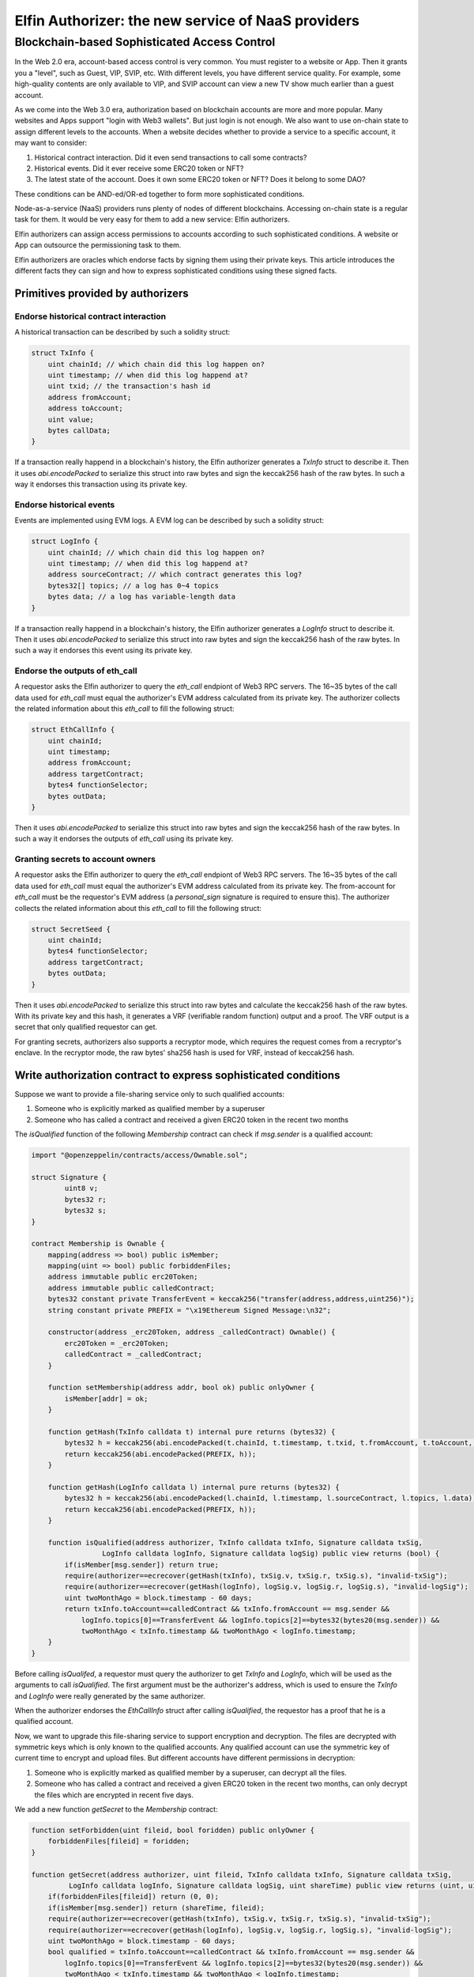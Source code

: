 ==============================================================
Elfin Authorizer: the new service of NaaS providers
==============================================================

-------------------------------------------
Blockchain-based Sophisticated Access Control
-------------------------------------------

In the Web 2.0 era, account-based access control is very common. You must register to a website or App. Then it grants you a "level", such as Guest, VIP, SVIP, etc. With different levels, you have different service quality. For example, some high-quality contents are only available to VIP, and SVIP account can view a new TV show much earlier than a guest account. 

As we come into the Web 3.0 era, authorization based on blockchain accounts are more and more popular. Many websites and Apps support "login with Web3 wallets". But just login is not enough. We also want to use on-chain state to assign different levels to the accounts. When a website decides whether to provide a service to a specific account, it may want to consider:

1. Historical contract interaction. Did it even send transactions to call some contracts?

2. Historical events. Did it ever receive some ERC20 token or NFT?

3. The latest state of the account. Does it own some ERC20 token or NFT? Does it belong to some DAO?

These conditions can be AND-ed/OR-ed together to form more sophisticated conditions.

Node-as-a-service (NaaS) providers runs plenty of nodes of different blockchains. Accessing on-chain state is a regular task for them. It would be very easy for them to add a new service: Elfin authorizers. 

Elfin authorizers can assign access permissions to accounts according to such sophisticated conditions. A website or App can outsource the permissioning task to them.

Elfin authorizers are oracles which endorse facts by signing them using their private keys. This article introduces the different facts they can sign and how to express sophisticated conditions using these signed facts.

Primitives provided by authorizers
==================================

Endorse historical contract interaction
------------------------------------

A historical transaction can be described by such a solidity struct:

.. code-block:: solidity

    struct TxInfo {
        uint chainId; // which chain did this log happen on?
        uint timestamp; // when did this log happend at?
        uint txid; // the transaction's hash id
        address fromAccount;
        address toAccount;
        uint value;
        bytes callData;
    }

If a transaction really happend in a blockchain's history, the Elfin authorizer generates a `TxInfo` struct to describe it. Then it uses `abi.encodePacked` to serialize this struct into raw bytes and sign the keccak256 hash of the raw bytes. In such a way it endorses this transaction using its private key.

Endorse historical events
------------------------------------

Events are implemented using EVM logs. A EVM log can be described by such a solidity struct:

.. code-block:: solidity

    struct LogInfo {
        uint chainId; // which chain did this log happen on?
        uint timestamp; // when did this log happend at?
        address sourceContract; // which contract generates this log?
        bytes32[] topics; // a log has 0~4 topics
        bytes data; // a log has variable-length data
    }

If a transaction really happend in a blockchain's history, the Elfin authorizer generates a `LogInfo` struct to describe it. Then it uses `abi.encodePacked` to serialize this struct into raw bytes and sign the keccak256 hash of the raw bytes. In such a way it endorses this event using its private key.

Endorse the outputs of eth_call
------------------------------------

A requestor asks the Elfin authorizer to query the `eth_call` endpiont of Web3 RPC servers. The 16~35 bytes of the call data used for `eth_call` must equal the authorizer's EVM address calculated from its private key. The authorizer collects the related information about this `eth_call` to fill the following struct:

.. code-block:: solidity

    struct EthCallInfo {
        uint chainId;
        uint timestamp;
        address fromAccount;
        address targetContract;
        bytes4 functionSelector;
        bytes outData;
    }

Then it uses `abi.encodePacked` to serialize this struct into raw bytes and sign the keccak256 hash of the raw bytes. In such a way it endorses the outputs of `eth_call` using its private key.

Granting secrets to account owners
------------------------------------

A requestor asks the Elfin authorizer to query the `eth_call` endpiont of Web3 RPC servers. The 16~35 bytes of the call data used for `eth_call` must equal the authorizer's EVM address calculated from its private key. The from-account for `eth_call` must be the requestor's EVM address (a `personal_sign` signature is required to ensure this). The authorizer collects the related information about this `eth_call` to fill the following struct:

.. code-block:: solidity

    struct SecretSeed {
        uint chainId;
        bytes4 functionSelector;
        address targetContract;
        bytes outData;
    }

Then it uses `abi.encodePacked` to serialize this struct into raw bytes and calculate the keccak256 hash of the raw bytes. With its private key and this hash, it generates a VRF (verifiable random function) output and a proof. The VRF output is a secret that only qualified requestor can get.

For granting secrets, authorizers also supports a recryptor mode, which requires the request comes from a recryptor's enclave. In the recryptor mode, the raw bytes' sha256 hash is used for VRF, instead of keccak256 hash.

Write authorization contract to express sophisticated conditions
==================================================================

Suppose we want to provide a file-sharing service only to such qualified accounts:

1. Someone who is explicitly marked as qualified member by a superuser

2. Someone who has called a contract and received a given ERC20 token in the recent two months

The `isQualified` function of the following `Membership` contract can check if `msg.sender` is a qualified account:

.. code-block:: solidity

    import "@openzeppelin/contracts/access/Ownable.sol";
    
    struct Signature {
            uint8 v;
            bytes32 r;
            bytes32 s;
    }
    
    contract Membership is Ownable {
        mapping(address => bool) public isMember;
        mapping(uint => bool) public forbiddenFiles;
        address immutable public erc20Token;
        address immutable public calledContract;
        bytes32 constant private TransferEvent = keccak256("transfer(address,address,uint256)");
        string constant private PREFIX = "\x19Ethereum Signed Message:\n32";
    
        constructor(address _erc20Token, address _calledContract) Ownable() {
            erc20Token = _erc20Token;
            calledContract = _calledContract;
        }
    
        function setMembership(address addr, bool ok) public onlyOwner {
            isMember[addr] = ok;
        }
    
        function getHash(TxInfo calldata t) internal pure returns (bytes32) {
            bytes32 h = keccak256(abi.encodePacked(t.chainId, t.timestamp, t.txid, t.fromAccount, t.toAccount, t.value, t.callData));
            return keccak256(abi.encodePacked(PREFIX, h));
        }
    
        function getHash(LogInfo calldata l) internal pure returns (bytes32) {
            bytes32 h = keccak256(abi.encodePacked(l.chainId, l.timestamp, l.sourceContract, l.topics, l.data));
            return keccak256(abi.encodePacked(PREFIX, h));
        }
    
        function isQualified(address authorizer, TxInfo calldata txInfo, Signature calldata txSig,
                     LogInfo calldata logInfo, Signature calldata logSig) public view returns (bool) {
            if(isMember[msg.sender]) return true;
            require(authorizer==ecrecover(getHash(txInfo), txSig.v, txSig.r, txSig.s), "invalid-txSig");
            require(authorizer==ecrecover(getHash(logInfo), logSig.v, logSig.r, logSig.s), "invalid-logSig");
            uint twoMonthAgo = block.timestamp - 60 days;
            return txInfo.toAccount==calledContract && txInfo.fromAccount == msg.sender &&
                logInfo.topics[0]==TransferEvent && logInfo.topics[2]==bytes32(bytes20(msg.sender)) &&
                twoMonthAgo < txInfo.timestamp && twoMonthAgo < logInfo.timestamp;
        }
    }

Before calling `isQualifed`, a requestor must query the authorizer to get `TxInfo` and `LogInfo`, which will be used as the arguments to call `isQualified`. The first argument must be the authorizer's address, which is used to ensure the `TxInfo` and `LogInfo` were really generated by the same authorizer.

When the authorizer endorses the `EthCallInfo` struct after calling `isQualified`, the requestor has a proof that he is a qualified account.

Now, we want to upgrade this file-sharing service to support encryption and decryption. The files are decrypted with symmetric keys which is only known to the qualified accounts. Any qualified account can use the symmetric key of current time to encrypt and upload files. But different accounts have different permissions in decryption: 

1. Someone who is explicitly marked as qualified member by a superuser, can decrypt all the files.

2. Someone who has called a contract and received a given ERC20 token in the recent two months, can only decrypt the files which are encrypted in recent five days.

We add a new function `getSecret` to the `Membership` contract:

.. code-block:: solidity

    function setForbidden(uint fileid, bool foridden) public onlyOwner {
        forbiddenFiles[fileid] = foridden;
    }

    function getSecret(address authorizer, uint fileid, TxInfo calldata txInfo, Signature calldata txSig,
             LogInfo calldata logInfo, Signature calldata logSig, uint shareTime) public view returns (uint, uint) {
        if(forbiddenFiles[fileid]) return (0, 0);
        if(isMember[msg.sender]) return (shareTime, fileid);
        require(authorizer==ecrecover(getHash(txInfo), txSig.v, txSig.r, txSig.s), "invalid-txSig");
        require(authorizer==ecrecover(getHash(logInfo), logSig.v, logSig.r, logSig.s), "invalid-logSig");
        uint twoMonthAgo = block.timestamp - 60 days;
        bool qualified = txInfo.toAccount==calledContract && txInfo.fromAccount == msg.sender &&
            logInfo.topics[0]==TransferEvent && logInfo.topics[2]==bytes32(bytes20(msg.sender)) &&
            twoMonthAgo < txInfo.timestamp && twoMonthAgo < logInfo.timestamp;
        if(qualified && block.timestamp - 5 days < shareTime && shareTime < block.timestamp + 1 hours) {
            return (shareTime, fileid);
        }
        return (0, 0);
    }

The argument `shareTime` is the  time when this file was encrypted and shared. The `fileid` is a unque id assigned to each shared file. The superuse can disable the sharing of individual files by calling `setForbidden` using `fileid`. If several files belong to a single file logically, such as the segments of the same m3u8 file, or the files of a multi-part archive, it is suggested that they share the same `fileid`.

A requestor asks the authorizer to call `getSecret` function for secret-granting. The authorizer will fill a `SecretSeed` struct and use it to generate a VRF output. This output is used as the symmetric key for encryption and decryption.

The RPC Endpoints
==================================================================

An authorizer provides four RPC endpoints to support the mentioned primitives. All these endpoints returns a JSON object, with the following fields:

1. IsSuccess: If the RPC finishes successfully

2. Message: When IsSuccess equals true, it's an empty string. When IsSuccess equals false, it's the string explaining the reason

3. Result: for granting secret, this is the from-account's address and the VRF output (in recryptor mode this output is encrypted); for the other endpoints, this is the raw bytes to be signed.

4. Proof: for granting secret, this is the VRF proof; for the other endpoints, this is the signature

5. Salt:  Only used in the recryptor mode for granting secret. It's first eight bytes is the current timestamp (little endian) and the other bytes are random number generated by hardware RNG.

6. PubKey: Only used in the recryptor mode for granting secret. It's the authorizer's public key.

In recryptor mode, the recryptor calculates a secret with its private key and the authorizer's PubKey, and then uses this secret and the returned Salt to decrypt the returned Result to get VRF output.

Endorse historical contract interaction
------------------------------------

The RPC endpiont's URL is like below:

.. code-block::

   /eh_tx?hash=<transaction-hash-id>

The `hash` parameter is hex format and starts with "0x".

Endorse historical events
------------------------------------

The RPC endpiont's URL is like below:

.. code-block::

   /eh_log?contract=<contract-address>&block=<blockhash>&topic0=<hex-string>&topic1=<hex-string>&topic2=<hex-string>&topic3=<hex-string>

The parameters `topic0`~`topic3` are used to filter out one single EVM log generated by the `contract` in the specified `block`. Some or all of them can be omitted, as long as exactly one EVM-log is got after filtering.

All these parameters are hex format and start with "0x".

Endorse the outputs of eth_call
------------------------------------

The RPC endpiont's URL is like below:

.. code-block::

    /eh_call?contract=<contract-address>&data=<calldata>&from=<from-account-address>

All these three parameters are hex format and start with "0x".

Granting secrets to account owners
------------------------------------

The RPC endpiont's URL is like below:

.. code-block::

    /eh_grantcode?time=<unix-timestamp>&contract=<contract-address>&datalist=<calldatalist>&nth=<index-of-calldata>&sig=<from-account-signature>&recryptorpk=<pubkey-of-recyrptor>&out=<outdata>

The `time` parameter is a decimal integer. All the other five parameters are hex format and start with "0x".

The `recryptorpk` and `out` parameters are only used in recryptor mode, where the requestor is the recryptor enclave. The `recryptorpk` presents the public key of the recryptor and we are in recryptor mode if it is specified. In recryptor mode, the body of the http request must be the attestation report of the recryptor enclave. Authorizers check this report to ensure the request is sent from an SGX enclave.

`calldatalist` is a list of `calldata` for different authorizers to query `eth_call`. `nth` specifies which entry in `calldatalist` is the `calldata` for this authorizer. Each entry of `calldatalist` is a hex string and commas are used to separate the entries.

The 20 bytes of `calldata[16:36]` will be overwritten by the authorizer's EVM address, before the authorizer uses `calldata` to query `eth_call`. Thus, the called function can read this EVM address as its first argument.

The from-account's address can be recovered from the `sig` parameter. When the `sig` is omitted, the `from` account has zero address. The `sig` is generated using MetaMask's `personal_sign`. The signed text is:

.. code-block::

  To Authorizer: time=<unix-timestamp>, contract=<contract-evm-address>, data=<keccak256-of-datalist-with-0x-prefix>

In recryptor mode, if the recryptor wants to push a file to cloud, it uses the `out` parameter to specifiy the output of `eth_call`. Then the authorization will not query `eth_call`. Instead, it uses the `out` parameter as the output of `eth_call`.

Load Balance and Authentication
===============================

The enclave implementation of Elfin authorizer is designed to run on a single machine. The service provider can run many Elfin authorizer enclaves and use a reverse proxy to distribute the requests to them.

The provider can only provide services to a limited set of customers, such as the recryptors of a CDN vendor who has paid. The RPC endpoints provided by the enclave do not support authentication.

If the provider would like to use some authentication methods (basic auth, API keys, etc), it can use the reverse proxy to deploy them. The basic auth header and the API key parameter must be removed before forwarding the request to the enclaves.

Rate Limit
===========

The Elfin authorizer does not support rate limit. The service provider can implement rate limit in the reverse proxy.


